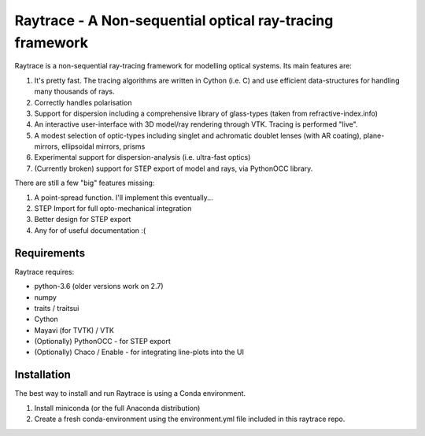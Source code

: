 =========================================================
Raytrace - A Non-sequential optical ray-tracing framework
=========================================================

Raytrace is a non-sequential ray-tracing framework for modelling optical systems. Its main features are:

#. It's pretty fast. The tracing algorithms are written in Cython (i.e. C) and use efficient data-structures for handling many thousands of rays.
#. Correctly handles polarisation
#. Support for dispersion including a comprehensive library of glass-types (taken from refractive-index.info)
#. An interactive user-interface with 3D model/ray rendering through VTK. Tracing is performed "live".
#. A modest selection of optic-types including singlet and achromatic doublet lenses (with AR coating), plane-mirrors, 
   ellipsoidal mirrors, prisms
#. Experimental support for dispersion-analysis (i.e. ultra-fast optics)
#. (Currently broken) support for STEP export of model and rays, via PythonOCC library.
  
There are still a few "big" features missing:

#. A point-spread function. I'll implement this eventually...
#. STEP Import for full opto-mechanical integration
#. Better design for STEP export
#. Any for of useful documentation :(

  
Requirements
============

Raytrace requires:

* python-3.6 (older versions work on 2.7) 
* numpy
* traits / traitsui
* Cython
* Mayavi (for TVTK) / VTK
* (Optionally) PythonOCC - for STEP export
* (Optionally) Chaco / Enable - for integrating line-plots into the UI


Installation
============

The best way to install and run Raytrace is using a Conda environment. 

#. Install miniconda (or the full Anaconda distribution)
#. Create a fresh conda-environment using the environment.yml file included 
   in this raytrace repo.
    